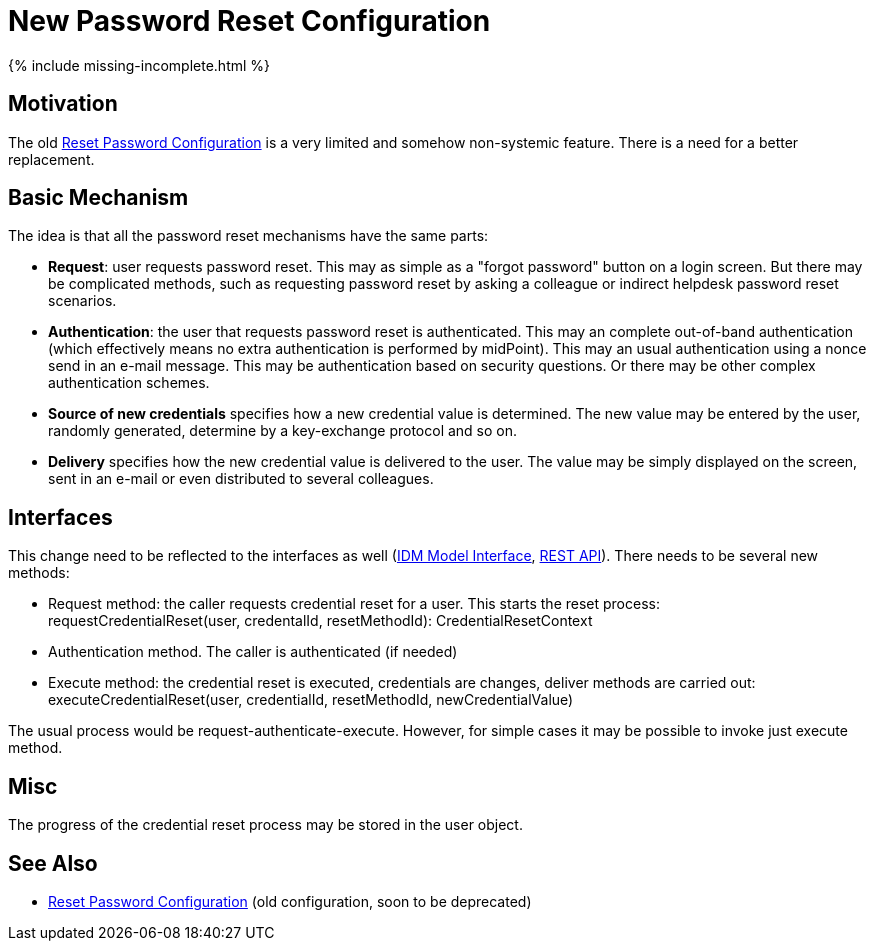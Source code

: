 = New Password Reset Configuration
:page-nav-title: New Configuration
:page-wiki-name: New Password Reset Configuration
:page-wiki-id: 24676562
:page-wiki-metadata-create-user: semancik
:page-wiki-metadata-create-date: 2018-02-26T10:28:15.324+01:00
:page-wiki-metadata-modify-user: semancik
:page-wiki-metadata-modify-date: 2018-02-26T10:43:01.590+01:00
:page-upkeep-status: red

++++
{% include missing-incomplete.html %}
++++


== Motivation

The old xref:/midpoint/reference/security/credentials/password-reset/[Reset Password Configuration] is a very limited and somehow non-systemic feature.
There is a need for a better replacement.


== Basic Mechanism

The idea is that all the password reset mechanisms have the same parts:

* *Request*: user requests password reset.
This may as simple as a "forgot password" button on a login screen.
But there may be complicated methods, such as requesting password reset by asking a colleague or indirect helpdesk password reset scenarios.

* *Authentication*: the user that requests password reset is authenticated.
This may an complete out-of-band authentication (which effectively means no extra authentication is performed by midPoint).
This may an usual authentication using a nonce send in an e-mail message.
This may be authentication based on security questions.
Or there may be other complex authentication schemes.

* *Source of new credentials* specifies how a new credential value is determined.
The new value may be entered by the user, randomly generated, determine by a key-exchange protocol and so on.

* *Delivery* specifies how the new credential value is delivered to the user.
The value may be simply displayed on the screen, sent in an e-mail or even distributed to several colleagues.


== Interfaces

This change need to be reflected to the interfaces as well (xref:/midpoint/reference/interfaces/model-java/[IDM Model Interface], xref:/midpoint/reference/interfaces/rest/[REST API]). There needs to be several new methods:

* Request method: the caller requests credential reset for a user.
This starts the reset process: +
requestCredentialReset(user, credentalId, resetMethodId): CredentialResetContext

* Authentication method.
The caller is authenticated (if needed)

* Execute method: the credential reset is executed, credentials are changes, deliver methods are carried out: +
executeCredentialReset(user, credentialId, resetMethodId, newCredentialValue)

The usual process would be request-authenticate-execute.
However, for simple cases it may be possible to invoke just execute method.


== Misc

The progress of the credential reset process may be stored in the user object.


== See Also

* xref:/midpoint/reference/security/credentials/password-reset/[Reset Password Configuration] (old configuration, soon to be deprecated)